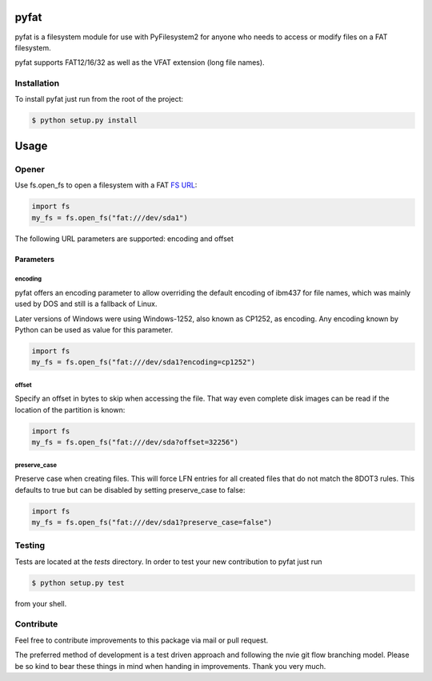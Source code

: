 pyfat
=====

.. image:: https://img.shields.io/travis/Draegerwerk/pyfat/master.svg?style=flat&maxAge=300
    :target: https://travis-ci.org/Draegerwerk/pyfat
    :alt: ci build status

pyfat is a filesystem module for use with PyFilesystem2 for anyone
who needs to access or modify files on a FAT filesystem.

pyfat supports FAT12/16/32 as well as the VFAT extension (long file names).


Installation
------------

To install pyfat just run from the root of the project:

.. code-block:: bash

    $ python setup.py install


Usage
=====
Opener
------

Use fs.open_fs to open a filesystem with a FAT `FS URL <https://pyfilesystem2.readthedocs.io/en/latest/openers.html>`_:

.. code-block:: python

    import fs
    my_fs = fs.open_fs("fat:///dev/sda1")

The following URL parameters are supported: encoding and offset

Parameters
''''''''''

encoding
^^^^^^^^

pyfat offers an encoding parameter to allow overriding the default encoding
of ibm437 for file names, which was mainly used by DOS and still is a
fallback of Linux.

Later versions of Windows were using Windows-1252, also known as CP1252, as
encoding. Any encoding known by Python can be used as value for this parameter.

.. code-block:: python

    import fs
    my_fs = fs.open_fs("fat:///dev/sda1?encoding=cp1252")


offset
^^^^^^

Specify an offset in bytes to skip when accessing the file. That way even
complete disk images can be read if the location of the partition is known:

.. code-block:: python

    import fs
    my_fs = fs.open_fs("fat:///dev/sda?offset=32256")


preserve_case
^^^^^^^^^^^^^

Preserve case when creating files. This will force LFN entries for all
created files that do not match the 8DOT3 rules. This defaults to true
but can be disabled by setting preserve_case to false:

.. code-block:: python

    import fs
    my_fs = fs.open_fs("fat:///dev/sda1?preserve_case=false")


Testing
-------

Tests are located at the `tests` directory. In order to test your new
contribution to pyfat just run

.. code-block:: bash

    $ python setup.py test

from your shell.


Contribute
----------

Feel free to contribute improvements to this package via mail or pull request.

The preferred method of development is a test driven approach and following
the nvie git flow branching model. Please be so kind to bear these things in
mind when handing in improvements. Thank you very much.
